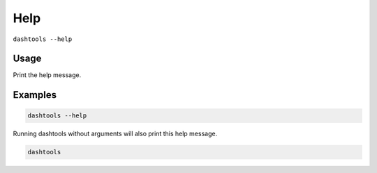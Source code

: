 ====
Help
====

``dashtools --help``

Usage
======

Print the help message.


Examples
=========

.. code-block:: bash

    dashtools --help

Running dashtools without arguments will also print this help message.

.. code-block:: bash

    dashtools
